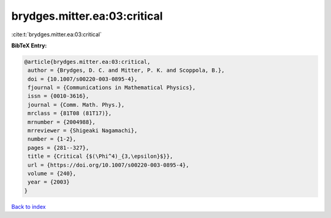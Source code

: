 brydges.mitter.ea:03:critical
=============================

:cite:t:`brydges.mitter.ea:03:critical`

**BibTeX Entry:**

.. code-block:: bibtex

   @article{brydges.mitter.ea:03:critical,
    author = {Brydges, D. C. and Mitter, P. K. and Scoppola, B.},
    doi = {10.1007/s00220-003-0895-4},
    fjournal = {Communications in Mathematical Physics},
    issn = {0010-3616},
    journal = {Comm. Math. Phys.},
    mrclass = {81T08 (81T17)},
    mrnumber = {2004988},
    mrreviewer = {Shigeaki Nagamachi},
    number = {1-2},
    pages = {281--327},
    title = {Critical {$(\Phi^4)_{3,\epsilon}$}},
    url = {https://doi.org/10.1007/s00220-003-0895-4},
    volume = {240},
    year = {2003}
   }

`Back to index <../By-Cite-Keys.rst>`_
